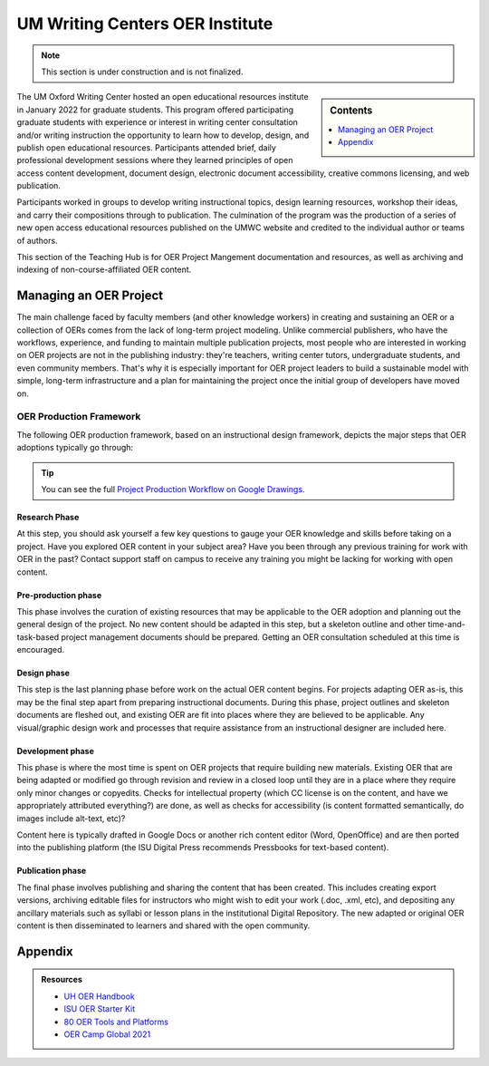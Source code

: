 ================================
UM Writing Centers OER Institute
================================
.. Note:: This section is under construction and is not finalized. 

.. sidebar:: Contents

    .. contents:: 
        :local:
        :depth: 1




The UM Oxford Writing Center hosted an open educational resources institute in January 2022 for graduate students. This program offered participating graduate students with experience or interest in writing center consultation and/or writing instruction the opportunity to learn how to develop, design, and publish open educational resources. Participants attended brief, daily professional development sessions where they learned principles of open access content development, document design, electronic document accessibility, creative commons licensing, and web publication. 

Participants worked in groups to develop writing instructional topics, design learning resources, workshop their ideas, and carry their compositions through to publication. The culmination of the program was the production of a series of new open access educational resources published on the UMWC website and credited to the individual author or teams of authors.

This section of the Teaching Hub is for OER Project Mangement documentation and resources, as well as archiving and indexing of non-course-affiliated OER content. 

Managing an OER Project
~~~~~~~~~~~~~~~~~~~~~~~
The main challenge faced by faculty members (and other knowledge workers) in creating and sustaining an OER or a collection of OERs comes from the lack of long-term project modeling. Unlike commercial publishers, who have the workflows, experience, and funding to maintain multiple publication projects, most people who are interested in working on OER projects are not in the publishing industry: they're teachers, writing center tutors, undergraduate students, and even community members. That's why it is especially important for OER project leaders to build a sustainable model with simple, long-term infrastructure and a plan for maintaining the project once the initial group of developers have moved on. 

OER Production Framework
------------------------
The following OER production framework, based on an instructional design framework, depicts the major steps that OER adoptions typically go through:

.. image:: /assets/prodction-workflow.png
    :alt: ISU OER Production Franework (see hyperlink below)

.. Tip:: 
    You can see the full `Project Production Workflow on Google Drawings <https://docs.google.com/drawings/d/1Fn8ZnewHFLCqtwJaIPcajpbLMCH4jUkzk6KzzssPB44>`_.

Research Phase
^^^^^^^^^^^^^^
At this step, you should ask yourself a few key questions to gauge your OER knowledge and skills before taking on a project. Have you explored OER content in your subject area? Have you been through any previous training for work with OER in the past? Contact support staff on campus to receive any training you might be lacking for working with open content.

Pre-production phase
^^^^^^^^^^^^^^^^^^^^
This phase involves the curation of existing resources that may be applicable to the OER adoption and planning out the general design of the project. No new content should be adapted in this step, but a skeleton outline and other time-and-task-based project management documents should be prepared. Getting an OER consultation scheduled at this time is encouraged.

Design phase
^^^^^^^^^^^^
This step is the last planning phase before work on the actual OER content begins. For projects adapting OER as-is, this may be the final step apart from preparing instructional documents. During this phase, project outlines and skeleton documents are fleshed out, and existing OER are fit into places where they are believed to be applicable. Any visual/graphic design work and processes that require assistance from an instructional designer are included here.

Development phase
^^^^^^^^^^^^^^^^^
This phase is where the most time is spent on OER projects that require building new materials. Existing OER that are being adapted or modified go through revision and review in a closed loop until they are in a place where they require only minor changes or copyedits. Checks for intellectual property (which CC license is on the content, and have we appropriately attributed everything?) are done, as well as checks for accessibility (is content formatted semantically, do images include alt-text, etc)?

Content here is typically drafted in Google Docs or another rich content editor (Word, OpenOffice) and are then ported into the publishing platform (the ISU Digital Press recommends Pressbooks for text-based content).

Publication phase
^^^^^^^^^^^^^^^^^
The final phase involves publishing and sharing the content that has been created. This includes creating export versions, archiving editable files for instructors who might wish to edit your work (.doc, .xml, etc), and depositing any ancillary materials such as syllabi or lesson plans in the institutional Digital Repository. The new adapted or original OER content is then disseminated to learners and shared with the open community.

Appendix
~~~~~~~~~

.. Admonition:: Resources

    * `UH OER Handbook <https://uhlibraries.pressbooks.pub/oerhandbook/>`_
    * `ISU OER Starter Kit <https://iastate.pressbooks.pub/oerstarterkit/>`_
    * `80 OER Tools and Platforms <https://oedb.org/ilibrarian/80-oer-tools/>`_
    * `OER Camp Global 2021 <https://oercampglobal2021.sched.com/>`_



